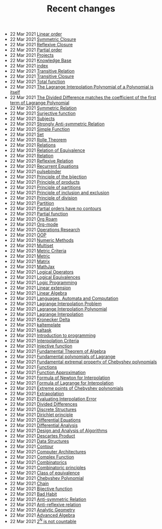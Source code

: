 #+TITLE: Recent changes

-  22 Mar 2021  [[file:linear_order.org][Linear order]] 
-  22 Mar 2021  [[file:symmetric_closure.org][Symmetric Closure]] 
-  22 Mar 2021  [[file:reflexive_closure.org][Reflexive Closure]] 
-  22 Mar 2021  [[file:partial_order.org][Partial order]] 
-  22 Mar 2021  [[file:projects.org][Projects]] 
-  22 Mar 2021  [[file:knowledge_base.org][Knowledge Base]] 
-  22 Mar 2021  [[file:index.org][index]] 
-  22 Mar 2021  [[file:transitive_relation.org][Transitive Relation]] 
-  22 Mar 2021  [[file:transitive_closure.org][Transitive Closure]] 
-  22 Mar 2021  [[file:total_function.org][Total function]] 
-  22 Mar 2021  [[file:the_lagrange_interpolation_polynomial_of_a_polynomial_is_itself.org][The Lagrange Interpolation Polynomial of a Polynomial is itself]] 
-  22 Mar 2021  [[file:the_divided_difference_matches_the_coefficient_of_the_first_term_of_lagrange_polynomial.org][The Divided Difference matches the coefficient of the first term of Lagrange Polynomial]] 
-  22 Mar 2021  [[file:symmetric_relation.org][Symmetric Relation]] 
-  22 Mar 2021  [[file:surjective_function.org][Surjective function]] 
-  22 Mar 2021  [[file:subjects.org][Subjects]] 
-  22 Mar 2021  [[file:strongly_anti-symmetric_relation.org][Strongly Anti-symmetric Relation]] 
-  22 Mar 2021  [[file:simple_function.org][Simple Function]] 
-  22 Mar 2021  [[file:set.org][Set]] 
-  22 Mar 2021  [[file:rolle_theorem.org][Rolle Theorem]] 
-  22 Mar 2021  [[file:relations.org][Relations]] 
-  22 Mar 2021  [[file:relation_of_equivalence.org][Relation of Equivalence]] 
-  22 Mar 2021  [[file:relation.org][Relation]] 
-  22 Mar 2021  [[file:reflexive_relation.org][Reflexive Relation]] 
-  22 Mar 2021  [[file:recurrent_equations.org][Recurrent Equations]] 
-  22 Mar 2021  [[file:pulsebinder.org][pulsebinder]] 
-  22 Mar 2021  [[file:principle_of_the_bijection.org][Principle of the bijection]] 
-  22 Mar 2021  [[file:principle_of_products.org][Principle of products]] 
-  22 Mar 2021  [[file:principle_of_partitions.org][Principle of partitions]] 
-  22 Mar 2021  [[file:principle_of_inclusion_and_exclusion.org][Principle of inclusion and exclusion]] 
-  22 Mar 2021  [[file:principle_of_division.org][Principle of division]] 
-  22 Mar 2021  [[file:partition.org][Partition]] 
-  22 Mar 2021  [[file:partial_orders_have_no_contours.org][Partial orders have no contours]] 
-  22 Mar 2021  [[file:partial_function.org][Partial function]] 
-  22 Mar 2021  [[file:org_roam.org][Org Roam]] 
-  22 Mar 2021  [[file:org-mode.org][Org-mode]] 
-  22 Mar 2021  [[file:operations_research.org][Operations Research]] 
-  22 Mar 2021  [[file:oop.org][OOP]] 
-  22 Mar 2021  [[file:numeric_methods.org][Numeric Methods]] 
-  22 Mar 2021  [[file:multiset.org][Multiset]] 
-  22 Mar 2021  [[file:metric_criteria.org][Metric Criteria]] 
-  22 Mar 2021  [[file:metric.org][Metric]] 
-  22 Mar 2021  [[file:matrix.org][Matrix]] 
-  22 Mar 2021  [[file:mathjax.org][MathJax]] 
-  22 Mar 2021  [[file:logical_operators.org][Logical Operators]] 
-  22 Mar 2021  [[file:logical_equivalences.org][Logical Equivalences]] 
-  22 Mar 2021  [[file:logic_programming.org][Logic Programming]] 
-  22 Mar 2021  [[file:linear_extension.org][Linear extension]] 
-  22 Mar 2021  [[file:linear_algebra.org][Linear Algebra]] 
-  22 Mar 2021  [[file:languages,_automata_and_computation.org][Languages, Automata and Computation]] 
-  22 Mar 2021  [[file:lagrange_interpolation_problem.org][Lagrange Interpolation Problem]] 
-  22 Mar 2021  [[file:lagrange_interpolation_polynomial.org][Lagrange Interpolation Polynomial]] 
-  22 Mar 2021  [[file:lagrange_interpolation.org][Lagrange Interpolation]] 
-  22 Mar 2021  [[file:kronecker_delta.org][Kronecker Delta]] 
-  22 Mar 2021  [[file:kaltemplate.org][kaltemplate]] 
-  22 Mar 2021  [[file:kaltask.org][kaltask]] 
-  22 Mar 2021  [[file:introduction_to_programming.org][Introduction to programming]] 
-  22 Mar 2021  [[file:interpolation_criterion.org][Interpolation Criteria]] 
-  22 Mar 2021  [[file:injective_function.org][Injective function]] 
-  22 Mar 2021  [[file:fundamental_theorem_of_algebra.org][Fundamental Theorem of Algebra]] 
-  22 Mar 2021  [[file:fundamental_polynomials_of_lagrange.org][Fundamental polynomials of Lagrange]] 
-  22 Mar 2021  [[file:fundamental_extremal_property_of_chebyshev_polynomials.org][Fundamental extremal property of Chebyshev polynomials]] 
-  22 Mar 2021  [[file:functions.org][Functions]] 
-  22 Mar 2021  [[file:function_approximation.org][Function Approximation]] 
-  22 Mar 2021  [[file:formula_of_newton_for_interpolation.org][Formula of Newton for Interpolation]] 
-  22 Mar 2021  [[file:formula_of_lagrange_for_interpolation.org][Formula of Lagrange for Interpolation]] 
-  22 Mar 2021  [[file:extreme_points_of_chebyshev_polynomials.org][Extreme points of Chebyshev polynomials]] 
-  22 Mar 2021  [[file:extrapolation.org][Extrapolation]] 
-  22 Mar 2021  [[file:evaluating_interpolation_error.org][Evaluating Interpolation Error]] 
-  22 Mar 2021  [[file:divided_differences.org][Divided Differences]] 
-  22 Mar 2021  [[file:discrete_structures.org][Discrete Structures]] 
-  22 Mar 2021  [[file:dirichlet_principle.org][Dirichlet principle]] 
-  22 Mar 2021  [[file:differential_equations.org][Differential Equations]] 
-  22 Mar 2021  [[file:differential_analysis.org][Differential Analysis]] 
-  22 Mar 2021  [[file:design_and_analysis_of_algorithms.org][Design and Analysis of Algorithms]] 
-  22 Mar 2021  [[file:descartes_product.org][Descartes Product]] 
-  22 Mar 2021  [[file:data_structures.org][Data Structures]] 
-  22 Mar 2021  [[file:contour.org][Contour]] 
-  22 Mar 2021  [[file:computer_architectures.org][Computer Architectures]] 
-  22 Mar 2021  [[file:complex_function.org][Complex Function]] 
-  22 Mar 2021  [[file:combinatorics.org][Combinatorics]] 
-  22 Mar 2021  [[file:combinatoric_principles.org][Combinatoric principles]] 
-  22 Mar 2021  [[file:class_of_equivalence.org][Class of equivalence]] 
-  22 Mar 2021  [[file:chebyshev_polynomial.org][Chebyshev Polynomial]] 
-  22 Mar 2021  [[file:chain.org][Chain]] 
-  22 Mar 2021  [[file:bijective_function.org][Bijective function]] 
-  22 Mar 2021  [[file:bad_habit.org][Bad Habit]] 
-  22 Mar 2021  [[file:anti-symmetric_relation.org][Anti-symmetric Relation]] 
-  22 Mar 2021  [[file:anti-reflexive_relation.org][Anti-reflexive relation]] 
-  22 Mar 2021  [[file:analytic_geometry.org][Analytic Geometry]] 
-  22 Mar 2021  [[file:advanced_algebra.org][Advanced Algebra]] 
-  22 Mar 2021  [[file:2^n_is_not_countable.org][2^N is not countable]] 